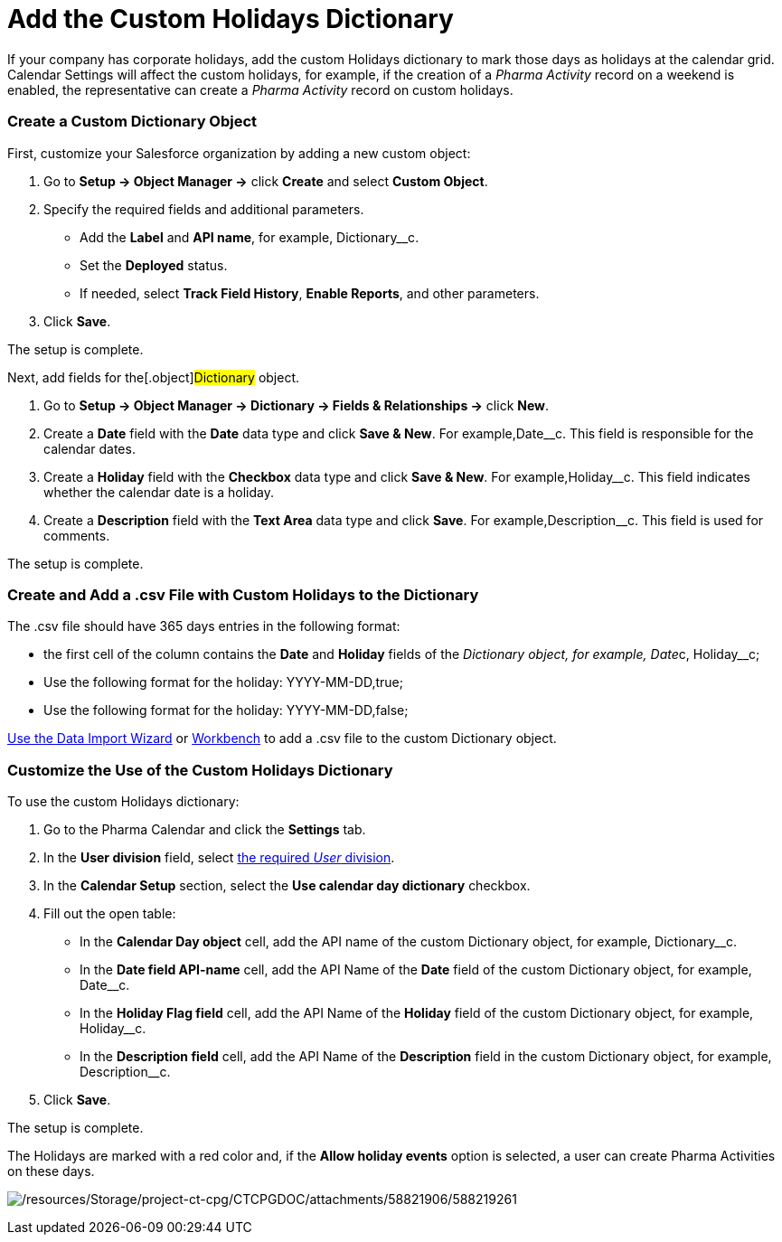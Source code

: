 = Add the Custom Holidays Dictionary

If your company has corporate holidays, add the custom Holidays
dictionary to mark those days as holidays at the calendar grid. Calendar
Settings will affect the custom holidays, for example, if the creation
of a _Pharma Activity_ record on a weekend is enabled, the
representative can create a _Pharma Activity_ record on custom holidays.

:toc: :toclevels: 3

[[h2_1222324904]]
=== Create a Custom Dictionary Object

First, customize your Salesforce organization by adding a new custom
object:

. Go to *Setup → Object Manager →* click *Create* and select *Custom
Object*.
. Specify the required fields and additional parameters.
* Add the *Label* and *API name*, for example,
[.apiobject]#Dictionary__c#.
* Set the *Deployed* status.
* If needed, select *Track Field History*, *Enable Reports*, and other
parameters.
. Click *Save*.

The setup is complete.



Next, add fields for the[.object]#Dictionary# object.

. Go to *Setup →  Object Manager → Dictionary → Fields & Relationships
→* click *New*.
. Create a *Date* field with the *Date* data type and click *Save &
New*. For example,[.apiobject]#Date__c#. This field is
responsible for the calendar dates.
. Create a *Holiday* field with the *Checkbox* data type and click *Save
& New*. For example,[.apiobject]#Holiday__c#. This field
indicates whether the calendar date is a holiday.
. Create a *Description* field with the *Text Area* data type and click
*Save*. For example,[.apiobject]#Description__c#. This
field is used for comments.

The setup is complete.

[[h2__1902867138]]
=== Create and Add a .csv File with Custom Holidays to the Dictionary

The .csv file should have 365 days entries in the following format:

* the first cell of the column contains the *Date* and *Holiday* fields
of the __ Dictionary__ __object, for example,
[.apiobject]#Date__c, Holiday__c#;
* Use the following format for the holiday:
[.apiobject]#YYYY-MM-DD,true#;
* Use the following format for the holiday:
[.apiobject]#YYYY-MM-DD,false#;

https://trailhead.salesforce.com/content/learn/modules/lex_implementation_data_management/lex_implementation_data_import[Use
the Data Import Wizard] or
https://workbench.developerforce.com/login.php[Workbench] to add a .csv
file to the custom Dictionary__ __object.

[[h2_1760066578]]
=== Customize the Use of the Custom Holidays Dictionary

To use the custom Holidays dictionary:

. Go to the Pharma Calendar and click the *Settings* tab.
. In the *User division* field, select
xref:add-and-set-up-divisions[the required _User_ division].
. In the *Calendar Setup* section, select the *Use calendar day
dictionary* checkbox.
. Fill out the open table:
* In the *Calendar Day object* cell, add the API name of the
custom Dictionary object, for example, Dictionary__c.
* In the *Date field API-name* cell, add the API Name of the *Date*
field of the custom Dictionary object, for example, Date__c.
* In the *Holiday Flag field* cell, add the API Name of the *Holiday*
field of the custom Dictionary object, for example, Holiday__c.
* In the *Description field* cell, add the API Name of the *Description*
field in the custom Dictionary object, for example, Description__c.
. Click *Save*.

The setup is complete.

The Holidays are marked with a red color and, if the *Allow holiday
events* option is selected, a user can create Pharma Activities on these
days.

image:/resources/Storage/project-ct-cpg/CTCPGDOC/attachments/58821906/588219261.png[/resources/Storage/project-ct-cpg/CTCPGDOC/attachments/58821906/588219261]
